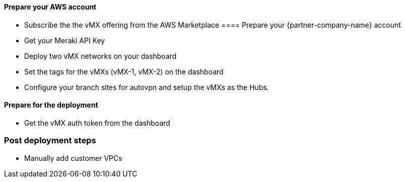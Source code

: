 // If no preperation is required, remove all content from here

==== Prepare your AWS account
* Subscribe the the vMX offering from the AWS Marketplace
==== Prepare your {partner-company-name} account
* Get your Meraki API Key
* Deploy two vMX networks on your dashboard
* Set the tags for the vMXs (vMX-1, vMX-2) on the dashboard
* Configure your branch sites for autovpn and setup the vMXs as the Hubs. 

==== Prepare for the deployment
* Get the vMX auth token from the dashboard

=== Post deployment steps
* Manually add customer VPCs
